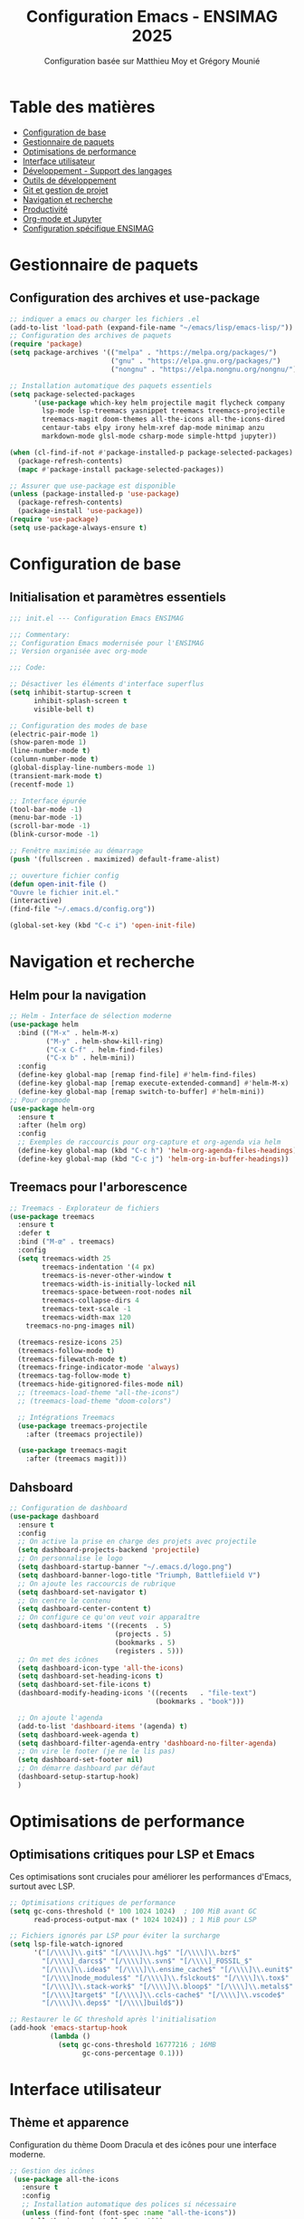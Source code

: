#+TITLE: Configuration Emacs - ENSIMAG 2025
#+AUTHOR: Configuration basée sur Matthieu Moy et Grégory Mounié
#+DESCRIPTION: Configuration Emacs modernisée et optimisée pour le développement

* Table des matières
- [[#configuration-de-base][Configuration de base]]
- [[#gestionnaire-de-paquets][Gestionnaire de paquets]]
- [[#optimisations-de-performance][Optimisations de performance]]
- [[#interface-utilisateur][Interface utilisateur]]
- [[#développement---support-des-langages][Développement - Support des langages]]
- [[#outils-de-développement][Outils de développement]]
- [[#git-et-gestion-de-projet][Git et gestion de projet]]
- [[#navigation-et-recherche][Navigation et recherche]]
- [[#productivité][Productivité]]
- [[#org-mode-et-jupyter][Org-mode et Jupyter]]
- [[#configuration-spécifique-ensimag][Configuration spécifique ENSIMAG]]

* Gestionnaire de paquets
** Configuration des archives et use-package

#+BEGIN_SRC emacs-lisp
;; indiquer a emacs ou charger les fichiers .el
(add-to-list 'load-path (expand-file-name "~/emacs/lisp/emacs-lisp/"))
;; Configuration des archives de paquets
(require 'package)
(setq package-archives '(("melpa" . "https://melpa.org/packages/")
                         ("gnu" . "https://elpa.gnu.org/packages/")
                         ("nongnu" . "https://elpa.nongnu.org/nongnu/")))

;; Installation automatique des paquets essentiels
(setq package-selected-packages 
      '(use-package which-key helm projectile magit flycheck company
        lsp-mode lsp-treemacs yasnippet treemacs treemacs-projectile
        treemacs-magit doom-themes all-the-icons all-the-icons-dired
        centaur-tabs elpy irony helm-xref dap-mode minimap anzu
        markdown-mode glsl-mode csharp-mode simple-httpd jupyter))

(when (cl-find-if-not #'package-installed-p package-selected-packages)
  (package-refresh-contents)
  (mapc #'package-install package-selected-packages))

;; Assurer que use-package est disponible
(unless (package-installed-p 'use-package)
  (package-refresh-contents)
  (package-install 'use-package))
(require 'use-package)
(setq use-package-always-ensure t)
#+END_SRC

* Configuration de base
** Initialisation et paramètres essentiels

#+BEGIN_SRC emacs-lisp
  ;;; init.el --- Configuration Emacs ENSIMAG

  ;;; Commentary:
  ;; Configuration Emacs modernisée pour l'ENSIMAG
  ;; Version organisée avec org-mode

  ;;; Code:

  ;; Désactiver les éléments d'interface superflus
  (setq inhibit-startup-screen t
        inhibit-splash-screen t
        visible-bell t)

  ;; Configuration des modes de base
  (electric-pair-mode 1)
  (show-paren-mode 1)
  (line-number-mode t)
  (column-number-mode t)
  (global-display-line-numbers-mode 1)
  (transient-mark-mode t)
  (recentf-mode 1)

  ;; Interface épurée
  (tool-bar-mode -1)
  (menu-bar-mode -1)
  (scroll-bar-mode -1)
  (blink-cursor-mode -1)

  ;; Fenêtre maximisée au démarrage
  (push '(fullscreen . maximized) default-frame-alist)

  ;; ouverture fichier config
  (defun open-init-file ()
  "Ouvre le fichier init.el."
  (interactive)
  (find-file "~/.emacs.d/config.org"))

  (global-set-key (kbd "C-c i") 'open-init-file)
#+END_SRC

* Navigation et recherche
** Helm pour la navigation

#+BEGIN_SRC emacs-lisp
  ;; Helm - Interface de sélection moderne
  (use-package helm
    :bind (("M-x" . helm-M-x)
           ("M-y" . helm-show-kill-ring)
           ("C-x C-f" . helm-find-files)
           ("C-x b" . helm-mini))
    :config
    (define-key global-map [remap find-file] #'helm-find-files)
    (define-key global-map [remap execute-extended-command] #'helm-M-x)
    (define-key global-map [remap switch-to-buffer] #'helm-mini))
  ;; Pour orgmode
  (use-package helm-org
    :ensure t
    :after (helm org)
    :config
    ;; Exemples de raccourcis pour org-capture et org-agenda via helm
    (define-key global-map (kbd "C-c h") 'helm-org-agenda-files-headings)
    (define-key global-map (kbd "C-c j") 'helm-org-in-buffer-headings))

#+END_SRC

** Treemacs pour l'arborescence

#+BEGIN_SRC emacs-lisp
  ;; Treemacs - Explorateur de fichiers
  (use-package treemacs
    :ensure t
    :defer t
    :bind ("M-œ" . treemacs)
    :config
    (setq treemacs-width 25
          treemacs-indentation '(4 px)
          treemacs-is-never-other-window t
          treemacs-width-is-initially-locked nil
          treemacs-space-between-root-nodes nil
          treemacs-collapse-dirs 4
          treemacs-text-scale -1
          treemacs-width-max 120
  	  treemacs-no-png-images nil)
    
    (treemacs-resize-icons 25)
    (treemacs-follow-mode t)
    (treemacs-filewatch-mode t)
    (treemacs-fringe-indicator-mode 'always)
    (treemacs-tag-follow-mode t)
    (treemacs-hide-gitignored-files-mode nil)
    ;; (treemacs-load-theme "all-the-icons")
    ;; (treemacs-load-theme "doom-colors")
    
    ;; Intégrations Treemacs
    (use-package treemacs-projectile
      :after (treemacs projectile))

    (use-package treemacs-magit
      :after (treemacs magit)))
#+END_SRC

** Dahsboard

#+BEGIN_SRC emacs-lisp
    ;; Configuration de dashboard
    (use-package dashboard
      :ensure t
      :config
      ;; On active la prise en charge des projets avec projectile
      (setq dashboard-projects-backend 'projectile)
      ;; On personnalise le logo
      (setq dashboard-startup-banner "~/.emacs.d/logo.png")
      (setq dashboard-banner-logo-title "Triumph, Battlefiield V")
      ;; On ajoute les raccourcis de rubrique
      (setq dashboard-set-navigator t)
      ;; On centre le contenu
      (setq dashboard-center-content t)
      ;; On configure ce qu'on veut voir apparaître
      (setq dashboard-items '((recents  . 5)
                              (projects . 5)
                              (bookmarks . 5)
                              (registers . 5)))
      ;; On met des icônes
      (setq dashboard-icon-type 'all-the-icons)
      (setq dashboard-set-heading-icons t)
      (setq dashboard-set-file-icons t)
      (dashboard-modify-heading-icons '((recents   . "file-text")
                                        (bookmarks . "book")))

      ;; On ajoute l'agenda
      (add-to-list 'dashboard-items '(agenda) t)
      (setq dashboard-week-agenda t)
      (setq dashboard-filter-agenda-entry 'dashboard-no-filter-agenda)
      ;; On vire le footer (je ne le lis pas)
      (setq dashboard-set-footer nil)
      ;; On démarre dashboard par défaut
      (dashboard-setup-startup-hook)
      )
#+END_SRC

* Optimisations de performance
** Optimisations critiques pour LSP et Emacs

Ces optimisations sont cruciales pour améliorer les performances d'Emacs, surtout avec LSP.

#+BEGIN_SRC emacs-lisp
;; Optimisations critiques de performance
(setq gc-cons-threshold (* 100 1024 1024)  ; 100 MiB avant GC
      read-process-output-max (* 1024 1024)) ; 1 MiB pour LSP

;; Fichiers ignorés par LSP pour éviter la surcharge
(setq lsp-file-watch-ignored
      '("[/\\\\]\\.git$" "[/\\\\]\\.hg$" "[/\\\\]\\.bzr$"
        "[/\\\\]_darcs$" "[/\\\\]\\.svn$" "[/\\\\]_FOSSIL_$"
        "[/\\\\]\\.idea$" "[/\\\\]\\.ensime_cache$" "[/\\\\]\\.eunit$"
        "[/\\\\]node_modules$" "[/\\\\]\\.fslckout$" "[/\\\\]\\.tox$"
        "[/\\\\]\\.stack-work$" "[/\\\\]\\.bloop$" "[/\\\\]\\.metals$"
        "[/\\\\]target$" "[/\\\\]\\.ccls-cache$" "[/\\\\]\\.vscode$"
        "[/\\\\]\\.deps$" "[/\\\\]build$"))

;; Restaurer le GC threshold après l'initialisation
(add-hook 'emacs-startup-hook
          (lambda ()
            (setq gc-cons-threshold 16777216 ; 16MB
                  gc-cons-percentage 0.1)))
#+END_SRC

* Interface utilisateur
** Thème et apparence

Configuration du thème Doom Dracula et des icônes pour une interface moderne.

#+BEGIN_SRC emacs-lisp
  ;; Gestion des icônes
   (use-package all-the-icons
     :ensure t
     :config
     ;; Installation automatique des polices si nécessaire
     (unless (find-font (font-spec :name "all-the-icons"))
       (all-the-icons-install-fonts t)))
   (use-package all-the-icons-dired
     :hook (dired-mode . all-the-icons-dired-mode))
   ;; Ajout des icônes pour ivy
   (use-package all-the-icons-ivy
     :ensure t
     :init
     (all-the-icons-ivy-setup)
     )
   ;; Configuration des espaces et tabulations
   (setq whitespace-style '(face tabs tab-mark trailing)
         whitespace-display-mappings '((tab-mark 9 [124 9] [92 9])))

   ;; Police par défaut:
   (set-face-attribute 'default nil :font "JetBrains Mono NL-12")
   ;; Configuration du thème doom
   (use-package doom-themes
     :ensure t
     :config
     ;; Global settings (defaults)
     (setq doom-themes-enable-bold t    ; if nil, bold is universally disabled
           doom-themes-enable-italic t ; if nil, italics is universally disabled
           doom-dracula-brighter-modeline t  ; modeline plus visible.
           )
     (global-whitespace-mode t)
     (load-theme 'doom-dracula t)
     ;; Enable flashing mode-line on errors
     (doom-themes-visual-bell-config)
     ;; Corrects (and improves) org-mode's native fontification.
     (doom-themes-org-config)
     ;; doom-theme for treemacs
     (setq doom-themes-treemacs-theme "doom-colors"
           doom-themes-treemacs-bitmap-indicator-width 16)
     (doom-themes-treemacs-config)
     (setq whitespace-style '(face tabs tab-mark trailing))
     (setq whitespace-display-mappings
           '((tab-mark 9 [124 9] [92 9])))
     )
   (setq font-lock-maximum-decoration t)
  #+END_SRC

  #+RESULTS:

** Onglets avec Centaur Tabs

#+BEGIN_SRC emacs-lisp
  ;; Centaur tabs pour les onglets
  (use-package centaur-tabs
    :demand
    :init
    (setq centaur-tabs-style "rounded"
  	centaur-tabs-set-bar 'left
  	centaur-tabs-height 24
  	centaur-tabs-cycle-scope 'groups
  	centaur-tabs-set-icons t
  	centaur-tabs-icon-type 'all-the-icons
          centaur-tabs-gray-out-icons 'buffer
          centaur-tabs-modified-marker nil
  	centaur-tabs-close-button "●"
          centaur-tabs-set-bar 'under)
    (defun centaur-tabs-buffer-groups ()
  	  "`centaur-tabs-buffer-groups' control buffers' group rules.

  	Group centaur-tabs with mode if buffer is derived from `eshell-mode'
  	`emacs-lisp-mode' `dired-mode' `org-mode' `magit-mode'.
  	All buffer name start with * will group to \"Emacs\".
  	Other buffer group by `centaur-tabs-get-group-name' with project name."
  	  (list
  	(cond
  	 ((or (string-equal "*" (substring (buffer-name) 0 1))
  		  (memq major-mode '(magit-process-mode
  				 magit-status-mode
  				 magit-diff-mode
  				 magit-log-mode
  				 magit-file-mode
  				 magit-blob-mode
  				 magit-blame-mode
  				 )))
  	  "Emacs")
  	 ((derived-mode-p 'prog-mode)
  	  "Editing")
  	 ((derived-mode-p 'dired-mode)
  	  "Dired")
  	 ((derived-mode-p 'vterm-mode)
  	  "Terminal")
  	 ((memq major-mode '(helpful-mode
  				 help-mode))
  	  "Help")
  	 ((memq major-mode '(org-mode
  				 org-agenda-clockreport-mode
  				 org-src-mode
  				 org-agenda-mode
  				 org-beamer-mode
  				 org-indent-mode
  				 org-bullets-mode
  				 org-cdlatex-mode
  				 org-agenda-log-mode
  				 diary-mode))
  	  "OrgMode")
  	 (t
  	  (centaur-tabs-get-group-name (current-buffer))))))
    :hook
    (recentf-mode . centaur-tabs-local-mode)
    (dashboard-mode . centaur-tabs-local-mode)
    (term-mode . centaur-tabs-local-mode)
    (calendar-mode . centaur-tabs-local-mode)
    (org-agenda-mode . centaur-tabs-local-mode)
    (helpful-mode . centaur-tabs-local-mode)
    :config
    (centaur-tabs-headline-match)
    (centaur-tabs-group-by-projectile-project)
    (centaur-tabs-mode t)
    :bind
    ("C-<prior>" . centaur-tabs-backward)
    ("C-<next>" . centaur-tabs-forward)
    )

#+END_SRC

* Développement - Support des langages
** Configuration générale pour la programmation

#+BEGIN_SRC emacs-lisp
;; Menu de navigation pour tous les modes de programmation
(add-hook 'prog-mode-hook #'imenu-add-menubar-index)

;; Style de codage pour C/C++
(setq c-default-style "linux"
      c-basic-offset 4
      tab-width 4)

;; Association des extensions de fichiers
(add-to-list 'auto-mode-alist '("\\.[sS]\\'" . asm-mode))
(add-to-list 'auto-mode-alist '("\\.ass\\'" . asm-mode))
(add-to-list 'auto-mode-alist '("\\.deca\\'" . java-mode))
#+END_SRC

** Support spécifique des langages

#+BEGIN_SRC emacs-lisp
;; Python avec Elpy
(use-package elpy
  :init (elpy-enable)
  :config
  (setq elpy-rpc-virtualenv-path 'current))

;; C/C++ avec Irony
(use-package irony
  :hook ((c++-mode . irony-mode)
         (c-mode . irony-mode)
         (objc-mode . irony-mode)))

;; GLSL pour les shaders
(use-package glsl-mode
  :mode ("\\.glsl\\'" "\\.frag\\'" "\\.vert\\'"))

;; C# mode
(use-package csharp-mode
  :hook (csharp-mode . electric-pair-local-mode))

;; Support de LaTeX
(use-package tex
  :ensure auctex
  :config (setq TeX-PDF-mode t))
(add-hook 'latex-mode-hook 'flyspell-mode)

;; Markdown
(use-package markdown-mode
  :mode ("README\\.md\\'" . gfm-mode)
  :init (setq markdown-command "pandoc"))

;; JavaScript
(setq js-indent-level 2)
#+END_SRC

* Outils de développement
** LSP (Language Server Protocol)

Configuration optimisée de LSP pour de meilleures performances.

#+BEGIN_SRC emacs-lisp
  ;; Configuration LSP optimisée
  (use-package lsp-mode
    :diminish lsp-mode
    :hook ((prog-mode . lsp-deferred)
           (lsp-mode . lsp-enable-which-key-integration)
           (c-mode . lsp)
           (c++-mode . lsp)
           (python-mode . lsp))
    :commands (lsp lsp-deferred)
    :config
    (setq lsp-idle-delay 0.5  ; Réduire la latence
          lsp-log-io t      
          lsp-enable-snippet t
          lsp-keymap-prefix "C-c l"
          lsp-headerline-breadcrumb-enable nil
          lsp-headerline-breadcrumb-enable-symbol-numbers t
          lsp-headerline-breadcrumb-segments '(project file symbols)
          lsp-lens-enable t
          lsp-modeline-code-actions-enable t)
    ;; On va utiliser capf: company-capf pour la completion.
    ;; C'est intégré dans company
    (setq lsp-completion-provider :capf
          lsp-completion-show-detail t
          lsp-completion-show-detail t)        
    (define-key lsp-mode-map (kbd "C-l") lsp-command-map)
    )
  ;; Interface LSP avec Treemacs
  (use-package lsp-treemacs
    :ensure t
    :after lsp
    :init (lsp-treemacs-sync-mode 1))

  ;; Intégration Helm pour LSP
  (use-package helm-xref
    :after helm)

  ;; Débogage avec DAP
  (use-package dap-mode
    :after lsp-mode
    :config
    (require 'dap-cpptools)
    (dap-auto-configure-mode))

  ;; Configuration de lsp-ui
  (use-package lsp-ui
    :ensure t
    :config
    ;; On active l'affichage de la doc
    (setq lsp-ui-doc-enable t
        	lsp-ui-doc-delay 0.5
        	lsp-ui-doc-show-with-mouse t
        	lsp-ui-doc-show-with-cursor t
        	lsp-ui-doc-header t
        	lsp-ui-doc-include-signature t
        	lsp-ui-doc-alignment 'window
        	lsp-ui-doc-max-height 30)
    ;; Gestion de la sideline
    (setq lsp-ui-sideline-delay 0.2
        	lsp-ui-sideline-show-diagnostics t
        	lsp-ui-sideline-show-hover t
        	lsp-ui-sideline-show-code-actions t
        	lsp-ui-sideline-update-mode 'line)
    )

#+END_SRC

** Vérification et complétion

#+BEGIN_SRC emacs-lisp
;; Flycheck pour la vérification syntaxique
(use-package flycheck
  :hook (after-init . global-flycheck-mode)
  :config
  (when (functionp 'global-flycheck-mode)
    (push 'python-pylint flycheck-checkers)))

;; Company pour l'autocomplétion
(use-package company
  :ensure t
  :hook (prog-mode . company-mode)
  :config
  (setq company-idle-delay 0.2
        company-minimum-prefix-length 1
        company-selection-wrap-around t
        company-tooltip-align-annotations t))
  (add-hook 'org-mode-hook (lambda () (company-mode -1)))
;; YASnippet pour les templates
(use-package yasnippet
  :hook (prog-mode . yas-minor-mode)
  :config (yas-global-mode))
#+END_SRC

** Copilot
#+BEGIN_SRC emacs-lisp
  ;; intégration avec Company via Tab
  (use-package copilot
    :ensure t
    :hook ((prog-mode . copilot-mode)
           (text-mode . copilot-mode)
           (markdown-mode . copilot-mode)
           (org-mode . copilot-mode)
           (git-commit-mode . copilot-mode))

    :config
    ;; Définit un comportement personnalisé pour la touche TAB
    (defun my/copilot-tab ()
      "Gère intelligemment la touche TAB avec Copilot, Org, Company, et l'indentation."
      (interactive)
      (cond
       ;; 1. Si Copilot propose une complétion, l'accepter
      ((and (boundp 'copilot-mode) copilot-mode
            (copilot-accept-completion))
       t) 
       ;; 2. Si on est en org-mode et qu'on peut plier/déplier quelque chose, on le fait
       ((and (derived-mode-p 'org-mode)
            (or (org-at-heading-p)
                (org-in-item-p)
                (org-in-block-p nil)))
       (org-cycle))



      ;; 3. Sinon, si company-mode est actif, on complète
      ((and (boundp 'company-mode) company-mode)
       (company-indent-or-complete-common))

      ;; 4. Sinon, indentation normale
      (t
       (indent-for-tab-command))))

  (with-eval-after-load 'copilot
  (define-key copilot-mode-map (kbd "<tab>") #'my/copilot-tab)
  (define-key copilot-mode-map (kbd "TAB") #'my/copilot-tab))

  ;; Définir une indentation par défaut si aucune détectée
  (add-hook 'js-mode-hook
            (lambda () (setq js-indent-level 2)))
  (add-hook 'python-mode-hook
            (lambda () (setq python-indent-offset 4)))
  (setq-default indent-tabs-mode nil)
  (setq-default tab-width 4))


  ;; (defun my-org-mode-tab ()
  ;;   "Si Copilot affiche une suggestion, l'accepter, sinon plier/déplier dans org-mode."
  ;;   (interactive)
  ;;   (if (and (boundp 'copilot-completion-overlay)
  ;;            copilot-completion-overlay)
  ;;       (copilot-accept-completion)
  ;;     (org-cycle)))

#+END_SRC
* Git et gestion de projet
** Magit pour Git

#+BEGIN_SRC emacs-lisp
;; Magit - Interface Git
(use-package magit
  :bind ("C-x g" . magit-status))
#+END_SRC

** Projectile pour la gestion de projets

#+BEGIN_SRC emacs-lisp
;; Projectile pour la gestion de projets
(use-package projectile
  :diminish projectile-mode
  :bind-keymap ("C-p" . projectile-command-map)
  :config
  (setq projectile-sort-order 'recentf
        projectile-enable-caching t
        projectile-completion-system 'helm)
  ;; Type de projet Python personnalisé
  (projectile-register-project-type 
   'python3-pytest '("pytest.ini" "setup.py")
   :compile "python3 setup.py build"
   :test "python3 -m pytest"
   :test-dir "tests"
   :test-prefix "test_"
   :test-suffix "_test.py")
  
  (projectile-mode +1))
#+END_SRC

* Terminal
#+BEGIN_SRC emacs-lisp
(use-package vterm
	:ensure t
	:config
	(setq vterm-kill-buffer-on-exit t
          vterm-shell "/bin/bash")
	)
#+END_SRC

* Productivité
** Raccourcis et utilitaires

#+BEGIN_SRC emacs-lisp
;; Which-key pour l'aide contextuelle
(use-package which-key
  :diminish which-key-mode
  :config
  (setq which-key-sort-uppercase-first nil
        max-mini-window-height 15)
  (which-key-setup-side-window-bottom)
  (which-key-mode t))

;; Anzu pour le nombre de correspondances
(use-package anzu
  :config (global-anzu-mode))

;; Minimap
(use-package minimap
  :diminish minimap-mode
  :config
  (setq minimap-window-location 'right
        minimap-width-fraction 0.04
        minimap-dedicated-window t
        minimap-minimum-width 15))

;; Raccourcis personnalisés
(global-set-key (kbd "C-z") 'undo)
(global-set-key (kbd "C-f") 'isearch-forward)
(global-set-key (kbd "C-u") 'xref-pop-marker-stack)
(global-set-key [M-f9] 'compile)
(global-set-key [f9] 'recompile)

;; Navigation dans le code
(defun try-to-add-imenu ()
  (condition-case nil 
      (imenu-add-to-menubar "Navigation") 
    (error nil)))
(add-hook 'font-lock-mode-hook 'try-to-add-imenu)
#+END_SRC

* Org-mode et Jupyter
** Configuration Org-mode

#+BEGIN_SRC emacs-lisp
  ;; Configuration Org-mode
  (use-package org
    :bind (("C-c l" . org-store-link)
           ("C-c a" . org-agenda)
           ("C-c c" . org-capture))
    :hook ((org-mode . org-indent-mode)
           (org-mode . visual-line-mode))
    :config
    (setq org-hide-emphasis-markers t
          org-support-shift-select t
          org-confirm-babel-evaluate nil)
    
    ;; Langages pour Org Babel
    (org-babel-do-load-languages
     'org-babel-load-languages
     '((shell . t)
       (emacs-lisp . t)
       (python . t))))

  ;; Activer les extras d'Org-mode
  ;; Active balise ignore-headlines pour ignorer les titres dans l'export
  (unless (package-installed-p 'org-contrib)
    (package-refresh-contents)
    (package-install 'org-contrib))
  (with-eval-after-load 'ox
    (require 'ox-extra)
    (ox-extras-activate '(ignore-headlines)))
  ;; Preview LateX avec MathJax
  (use-package org-latex-impatient
    :defer t
    :hook (org-mode . org-latex-impatient-mode)
    :init
    (setq org-latex-impatient-tex2svg-bin
          ;; location of tex2svg executable
          "~/node_modules/mathjax-node-cli/bin/tex2svg"))
  ;; exportation vers PDF
  (use-package ox-latex
    :ensure nil ;; ox-latex est inclus dans org, pas besoin d'installer
    :defer t
    :config
    (setq org-latex-pdf-process
          '("pdflatex -interaction nonstopmode -output-directory %o %f"
            "bibtex %b"
            "pdflatex -interaction nonstopmode -output-directory %o %f"
            "pdflatex -interaction nonstopmode -output-directory %o %f"))
    (setq org-latex-with-hyperref nil) ;; Ne pas ajouter hypersetup automatiquement

    (setq org-latex-logfiles-extensions
          '("lof" "lot" "tex~" "aux" "idx" "log" "out" "toc" "nav" "snm" "vrb" "dvi"
            "fdb_latexmk" "blg" "brf" "fls" "entoc" "ps" "spl" "bbl" "xmpi" "run.xml"
            "bcf" "acn" "acr" "alg" "glg" "gls" "ist"))

    (unless (boundp 'org-latex-classes)
    (setq org-latex-classes nil)))
  
#+END_SRC
** org-noter
#+BEGIN_SRC emacs-lisp
;; org-noter pour la prise de notes dans les PDF
(use-package org-noter
  :after (:any org pdf-view)
  :config
  (setq
   org-noter-notes-search-path '("~/org/notes/")
   org-noter-always-create-frame nil
   org-noter-hide-other nil))
** Pdf tools
#+BEGIN_SRC emacs-lisp
;; Pdf-tools pour la visualisation de PDF(use-package org-noter
  :config
  ;; Your org-noter config ........
  (require 'org-noter-pdftools))

(use-package org-pdftools
  :hook (org-mode . org-pdftools-setup-link))

(use-package org-noter-pdftools
  :after org-noter
  :config
  ;; Add a function to ensure precise note is inserted
  (defun org-noter-pdftools-insert-precise-note (&optional toggle-no-questions)
    (interactive "P")
    (org-noter--with-valid-session
     (let ((org-noter-insert-note-no-questions (if toggle-no-questions
                                                   (not org-noter-insert-note-no-questions)
                                                 org-noter-insert-note-no-questions))
           (org-pdftools-use-isearch-link t)
           (org-pdftools-use-freepointer-annot t))
       (org-noter-insert-note (org-noter--get-precise-info)))))

  ;; fix https://github.com/weirdNox/org-noter/pull/93/commits/f8349ae7575e599f375de1be6be2d0d5de4e6cbf
  (defun org-noter-set-start-location (&optional arg)
    "When opening a session with this document, go to the current location.
With a prefix ARG, remove start location."
    (interactive "P")
    (org-noter--with-valid-session
     (let ((inhibit-read-only t)
           (ast (org-noter--parse-root))
           (location (org-noter--doc-approx-location (when (called-interactively-p 'any) 'interactive))))
       (with-current-buffer (org-noter--session-notes-buffer session)
         (org-with-wide-buffer
          (goto-char (org-element-property :begin ast))
          (if arg
              (org-entry-delete nil org-noter-property-note-location)
            (org-entry-put nil org-noter-property-note-location
                           (org-noter--pretty-print-location location))))))))
  (with-eval-after-load 'pdf-annot
    (add-hook 'pdf-annot-activate-handler-functions #'org-noter-pdftools-jump-to-note)))
 #+END_SRC
** Org projectile
#+BEGIN_SRC emacs-lisp
  ;; Intégration d'Org avec Projectile
(use-package org-projectile
  :after (org)
  :config
  (org-projectile-per-project)
  :custom
  (org-project-capture-per-project-filepath "TODO.org"))

(use-package org-projectile-helm
  :after org-projectile
  :bind (("C-c n p" . org-projectile-helm-template-or-project)
	 ("C-c p O" . sodaware/org-projectile-goto-project-file)))
#+END_SRC
** Jupyter pour les notebooks

#+BEGIN_SRC emacs-lisp
;; Jupyter pour les notebooks (optionnel)
(use-package jupyter
  :config (setq jupyter-repl-echo-eval-p t))
#+END_SRC

* Configuration spécifique ENSIMAG
** Projets web et shaders

#+BEGIN_SRC emacs-lisp
;; Serveur HTTP simple pour les projets web
(use-package simple-httpd
  :config (setq httpd-root "~/ensimag/2A/graphics3D/projet"))

;; Fonction pour recharger les shaders
(defun reload-shader ()
  "Sauvegarde le buffer et recharge le shader dans le navigateur."
  (interactive)
  (save-buffer)
  (shell-command "touch ~/ensimag/2A/graphics3D/projet/shader_viewer.html"))

(global-set-key (kbd "C-c r") 'reload-shader)

;; Configuration GDB
(setq gdb-many-windows t
      gdb-display-source-buffer-action
      '(display-buffer-reuse-window display-buffer-pop-up-window))
#+END_SRC

** Finalisation

#+BEGIN_SRC emacs-lisp
     ;; Finalisation
     (provide 'init)
     ;;; init.el ends here

     (custom-set-faces
    ;; Onglet modifié et sélectionné
    '(centaur-tabs-selected-modified ((t (:foreground "red" :weight bold))))
    ;; Onglet modifié et non sélectionné
    '(centaur-tabs-unselected-modified ((t (:foreground "red" :weight bold)))))
  (require 'helm)
  (helm-mode 1)

#+END_SRC

* Instructions d'installation

** Étapes nécessaires

1. **Supprimez votre ancienne configuration** :
   #+BEGIN_SRC bash
   mv ~/.emacs.d ~/.emacs.d.backup
   mkdir ~/.emacs.d
   #+END_SRC

2. **Créez le fichier de configuration** :
   - Copiez ce contenu dans =~/.emacs.d/init.org=
   - Supprimez le fichier =~/.emacs.d/init.el= s'il existe
   - Emacs détectera automatiquement le fichier =init.org=

3. **Installation des polices** (obligatoire) :
   #+BEGIN_SRC bash
   # Ubuntu/Debian
   sudo apt install fonts-firacode fonts-hack-ttf
   #+END_SRC

4. **Paquets système requis** :
   #+BEGIN_SRC bash
   sudo apt install pylint3 pandoc
   #+END_SRC

** Principales améliorations

- *Suppression des doublons* : Éliminé les configurations répétées
- *Optimisation des performances* : 
  - Désactivation du mode sémantique (très lourd)
  - Configuration LSP optimisée
  - GC threshold augmenté
- *Organisation logique* : Regroupement par fonctionnalité
- *Use-package systématique* : Configuration plus propre
- *Lazy loading* : LSP en mode =lsp-deferred=
- *Nettoyage des hooks* : Suppression des configurations inutiles

Cette configuration devrait être significativement plus rapide et plus maintenable que l'originale.




